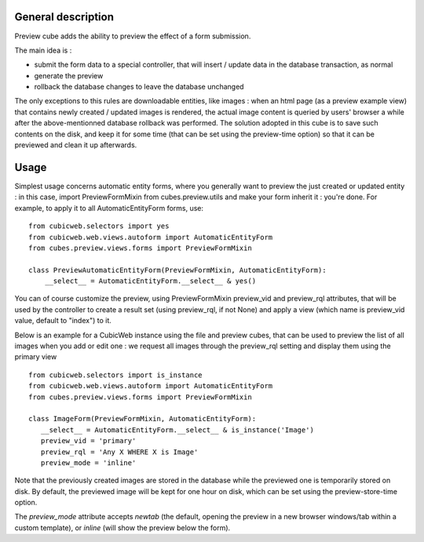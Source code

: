===================
General description
===================

Preview cube adds the ability to preview the effect of a form submission.

The main idea is :

* submit the form data to a special controller, that will
  insert / update data in the database transaction, as normal

* generate the preview

* rollback the database changes to leave the database unchanged

The only exceptions to this rules are downloadable entities, like images : when
an html page (as a preview example view) that contains newly created / updated
images is rendered, the actual image content is queried by users' browser a
while after the above-mentionned database rollback was performed. The solution
adopted in this cube is to save such contents on the disk, and keep it for some
time (that can be set using the preview-time option) so that it can be previewed
and clean it up afterwards.

=====
Usage
=====

Simplest usage concerns automatic entity forms, where you generally want to
preview the just created or updated entity : in this case, import
PreviewFormMixin from cubes.preview.utils and make your form inherit it :
you're done. For example, to apply it to all AutomaticEntityForm forms, use::

 from cubicweb.selectors import yes
 from cubicweb.web.views.autoform import AutomaticEntityForm
 from cubes.preview.views.forms import PreviewFormMixin

 class PreviewAutomaticEntityForm(PreviewFormMixin, AutomaticEntityForm):
     __select__ = AutomaticEntityForm.__select__ & yes()

You can of course customize the preview, using PreviewFormMixin preview_vid
and preview_rql attributes, that will be used by the controller to create a
result set (using preview_rql, if not None) and apply a view (which name is
preview_vid value, default to "index") to it.

Below is an example for a CubicWeb instance using the file and preview cubes,
that can be used to preview the list of all images when you add or edit one :
we request all images through the preview_rql setting and display them using
the primary view ::

  from cubicweb.selectors import is_instance
  from cubicweb.web.views.autoform import AutomaticEntityForm
  from cubes.preview.views.forms import PreviewFormMixin

  class ImageForm(PreviewFormMixin, AutomaticEntityForm):
     __select__ = AutomaticEntityForm.__select__ & is_instance('Image')
     preview_vid = 'primary'
     preview_rql = 'Any X WHERE X is Image'
     preview_mode = 'inline'

Note that the previously created images are stored in the database while the
previewed one is temporarily stored on disk. By default, the previewed image
will be kept for one hour on disk, which can be set using the preview-store-time
option.

The `preview_mode` attribute accepts `newtab` (the default, opening
the preview in a new browser windows/tab within a custom template), or
`inline` (will show the preview below the form).

